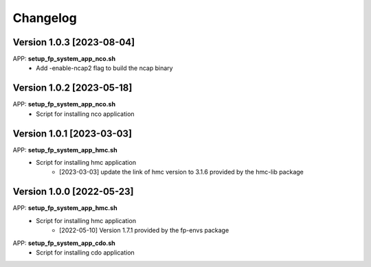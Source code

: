 =========
Changelog
=========

Version 1.0.3 [2023-08-04]
**************************
APP: **setup_fp_system_app_nco.sh**
	- Add -enable-ncap2 flag to build the ncap binary

Version 1.0.2 [2023-05-18]
**************************
APP: **setup_fp_system_app_nco.sh**
	- Script for installing nco application 

Version 1.0.1 [2023-03-03]
**************************
APP: **setup_fp_system_app_hmc.sh**
    - Script for installing hmc application
    	- [2023-03-03] update the link of hmc version to 3.1.6 provided by the hmc-lib package 

Version 1.0.0 [2022-05-23]
**************************
APP: **setup_fp_system_app_hmc.sh**
    - Script for installing hmc application
    	- [2022-05-10] Version 1.7.1 provided by the fp-envs package 

APP: **setup_fp_system_app_cdo.sh**
    - Script for installing cdo application
